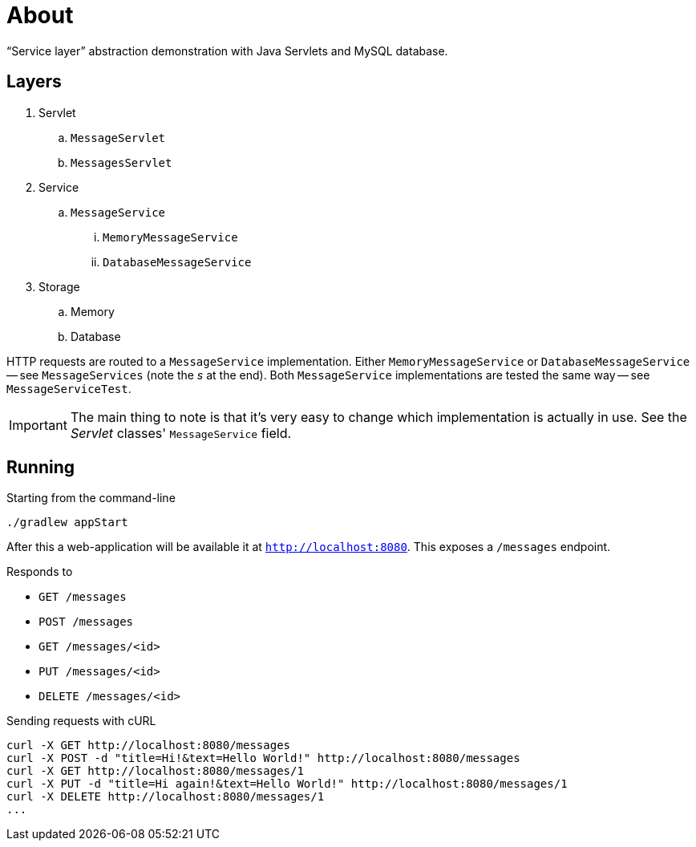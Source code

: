 = About

"`Service layer`" abstraction demonstration with Java Servlets and MySQL database.

== Layers

. Servlet
.. `MessageServlet`
.. `MessagesServlet`
. Service
.. `MessageService`
... `MemoryMessageService`
... `DatabaseMessageService`
. Storage
.. Memory
.. Database

HTTP requests are routed to a `MessageService` implementation.
Either `MemoryMessageService` or `DatabaseMessageService` -- see `MessageServices` (note the _s_ at the end).
Both `MessageService` implementations are tested the same way -- see `MessageServiceTest`.

IMPORTANT: The main thing to note is that it's very easy to change which implementation is actually in use. See the _Servlet_ classes' `MessageService` field.

== Running

.Starting from the command-line
```
./gradlew appStart
```

After this a web-application will be available it at `http://localhost:8080`.
This exposes a `/messages` endpoint.

Responds to

* `GET /messages`
* `POST /messages`
* `GET /messages/<id>`
* `PUT /messages/<id>`
* `DELETE /messages/<id>`

.Sending requests with cURL
```
curl -X GET http://localhost:8080/messages
curl -X POST -d "title=Hi!&text=Hello World!" http://localhost:8080/messages
curl -X GET http://localhost:8080/messages/1
curl -X PUT -d "title=Hi again!&text=Hello World!" http://localhost:8080/messages/1
curl -X DELETE http://localhost:8080/messages/1
...
```

